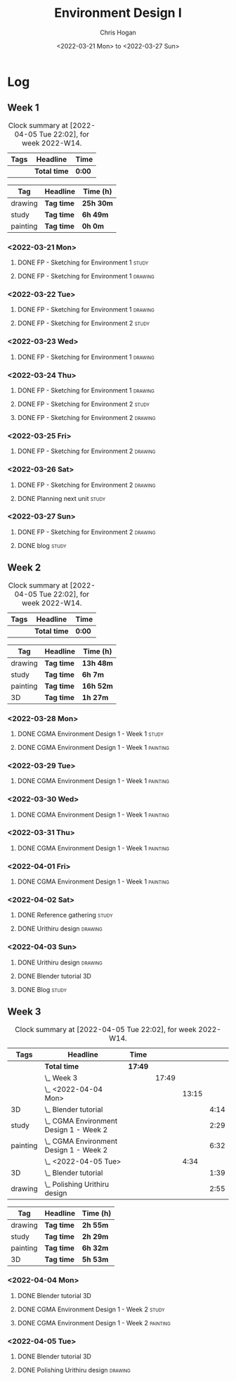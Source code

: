 #+TITLE: Environment Design I
#+AUTHOR: Chris Hogan
#+DATE: <2022-03-21 Mon> to <2022-03-27 Sun>
#+STARTUP: nologdone

* Log
** Week 1
  #+BEGIN: clocktable :scope subtree :maxlevel 6 :block thisweek :tags t
  #+CAPTION: Clock summary at [2022-04-05 Tue 22:02], for week 2022-W14.
  | Tags | Headline     | Time   |
  |------+--------------+--------|
  |      | *Total time* | *0:00* |
  #+END:
  
  #+BEGIN: clocktable-by-tag :maxlevel 6 :match ("drawing" "study" "painting")
  | Tag      | Headline   | Time (h)  |
  |----------+------------+-----------|
  | drawing  | *Tag time* | *25h 30m* |
  |----------+------------+-----------|
  | study    | *Tag time* | *6h 49m*  |
  |----------+------------+-----------|
  | painting | *Tag time* | *0h 0m*   |
  
  #+END:
*** <2022-03-21 Mon>
**** DONE FP - Sketching for Environment 1                            :study:
     :LOGBOOK:
     CLOCK: [2022-03-21 Mon 08:21]--[2022-03-21 Mon 10:12] =>  1:51
     :END:
**** DONE FP - Sketching for Environment 1                          :drawing:
     :LOGBOOK:
     CLOCK: [2022-03-21 Mon 18:02]--[2022-03-21 Mon 20:45] =>  2:43
     CLOCK: [2022-03-21 Mon 16:23]--[2022-03-21 Mon 16:40] =>  0:17
     CLOCK: [2022-03-21 Mon 13:17]--[2022-03-21 Mon 16:01] =>  2:44
     CLOCK: [2022-03-21 Mon 10:12]--[2022-03-21 Mon 11:40] =>  1:28
     :END:
*** <2022-03-22 Tue>
**** DONE FP - Sketching for Environment 1                          :drawing:
     :LOGBOOK:
     CLOCK: [2022-03-22 Tue 18:11]--[2022-03-22 Tue 20:54] =>  2:43
     :END:
**** DONE FP - Sketching for Environment 2                            :study:
     :LOGBOOK:
     CLOCK: [2022-03-22 Tue 20:54]--[2022-03-22 Tue 21:09] =>  0:15
     :END:
*** <2022-03-23 Wed>
**** DONE FP - Sketching for Environment 1                          :drawing:
     :LOGBOOK:
     CLOCK: [2022-03-23 Wed 18:42]--[2022-03-23 Wed 21:42] =>  3:00
     :END:
*** <2022-03-24 Thu>
**** DONE FP - Sketching for Environment 1                          :drawing:
     :LOGBOOK:
     CLOCK: [2022-03-24 Thu 18:44]--[2022-03-24 Thu 20:12] =>  1:28
     :END:
**** DONE FP - Sketching for Environment 2                            :study: 
     :LOGBOOK:
     CLOCK: [2022-03-24 Thu 20:12]--[2022-03-24 Thu 20:45] =>  0:33
     :END:
**** DONE FP - Sketching for Environment 2                            :drawing: 
     :LOGBOOK:
     CLOCK: [2022-03-24 Thu 20:45]--[2022-03-24 Thu 21:06] =>  0:21
     :END:
*** <2022-03-25 Fri>
**** DONE FP - Sketching for Environment 2                          :drawing: 
     :LOGBOOK:
     CLOCK: [2022-03-25 Fri 19:02]--[2022-03-25 Fri 21:00] =>  1:58
     :END:
*** <2022-03-26 Sat>
**** DONE FP - Sketching for Environment 2                          :drawing: 
     :LOGBOOK:
     CLOCK: [2022-03-26 Sat 17:59]--[2022-03-26 Sat 20:49] =>  2:50
     CLOCK: [2022-03-26 Sat 10:57]--[2022-03-26 Sat 11:57] =>  1:00
     :END:
**** DONE Planning next unit                                          :study:
     :LOGBOOK:
     CLOCK: [2022-03-26 Sat 12:30]--[2022-03-26 Sat 16:03] =>  3:33
     :END:
*** <2022-03-27 Sun>
**** DONE FP - Sketching for Environment 2                          :drawing: 
     :LOGBOOK:
     CLOCK: [2022-03-27 Sun 17:55]--[2022-03-27 Sun 18:49] =>  0:54
     CLOCK: [2022-03-27 Sun 13:10]--[2022-03-27 Sun 14:56] =>  1:46
     CLOCK: [2022-03-27 Sun 09:31]--[2022-03-27 Sun 11:49] =>  2:18
     :END:
**** DONE blog                                                        :study:
     :LOGBOOK:
     CLOCK: [2022-03-27 Sun 18:54]--[2022-03-27 Sun 19:31] =>  0:37
     :END:

** Week 2
  #+BEGIN: clocktable :scope subtree :maxlevel 6 :block thisweek :tags t
  #+CAPTION: Clock summary at [2022-04-05 Tue 22:02], for week 2022-W14.
  | Tags | Headline     | Time   |
  |------+--------------+--------|
  |      | *Total time* | *0:00* |
  #+END:
  
  #+BEGIN: clocktable-by-tag :maxlevel 6 :match ("drawing" "study" "painting" "3D")
  | Tag      | Headline   | Time (h)  |
  |----------+------------+-----------|
  | drawing  | *Tag time* | *13h 48m* |
  |----------+------------+-----------|
  | study    | *Tag time* | *6h 7m*   |
  |----------+------------+-----------|
  | painting | *Tag time* | *16h 52m* |
  |----------+------------+-----------|
  | 3D       | *Tag time* | *1h 27m*  |
  
  #+END:

*** <2022-03-28 Mon>
**** DONE CGMA Environment Design 1 - Week 1                          :study:
     :LOGBOOK:
     CLOCK: [2022-03-28 Mon 12:34]--[2022-03-28 Mon 13:27] =>  0:53
     CLOCK: [2022-03-28 Mon 12:12]--[2022-03-28 Mon 12:24] =>  0:12
     CLOCK: [2022-03-28 Mon 10:06]--[2022-03-28 Mon 11:40] =>  1:34
     CLOCK: [2022-03-28 Mon 07:37]--[2022-03-28 Mon 07:59] =>  0:22
     :END:
**** DONE CGMA Environment Design 1 - Week 1                       :painting:
     :LOGBOOK:
     CLOCK: [2022-03-28 Mon 17:59]--[2022-03-28 Mon 20:56] =>  2:57
     CLOCK: [2022-03-28 Mon 13:27]--[2022-03-28 Mon 16:06] =>  2:39
     :END:
*** <2022-03-29 Tue>
**** DONE CGMA Environment Design 1 - Week 1                       :painting:
     :LOGBOOK:
     CLOCK: [2022-03-29 Tue 18:37]--[2022-03-29 Tue 21:07] =>  2:30
     :END:
*** <2022-03-30 Wed>
**** DONE CGMA Environment Design 1 - Week 1                       :painting:
     :LOGBOOK:
     CLOCK: [2022-03-30 Wed 18:06]--[2022-03-30 Wed 21:02] =>  2:56
     :END:
*** <2022-03-31 Thu>
**** DONE CGMA Environment Design 1 - Week 1                       :painting:
     :LOGBOOK:
     CLOCK: [2022-03-31 Thu 17:54]--[2022-03-31 Thu 20:52] =>  2:58
     :END:
*** <2022-04-01 Fri>
**** DONE CGMA Environment Design 1 - Week 1                       :painting:
     :LOGBOOK:
     CLOCK: [2022-04-01 Fri 18:13]--[2022-04-01 Fri 21:05] =>  2:52
     :END:
*** <2022-04-02 Sat>
**** DONE Reference gathering                                         :study:
     :LOGBOOK:
     CLOCK: [2022-04-02 Sat 08:40]--[2022-04-02 Sat 10:57] =>  2:17
     :END:
**** DONE Urithiru design                                           :drawing:
     :LOGBOOK:
     CLOCK: [2022-04-02 Sat 17:58]--[2022-04-02 Sat 21:00] =>  3:02
     CLOCK: [2022-04-02 Sat 12:30]--[2022-04-02 Sat 16:18] =>  3:48
     CLOCK: [2022-04-02 Sat 10:57]--[2022-04-02 Sat 11:45] =>  0:48
     :END:
*** <2022-04-03 Sun>
**** DONE Urithiru design                                           :drawing:
     :LOGBOOK:
     CLOCK: [2022-04-03 Sun 18:18]--[2022-04-03 Sun 19:31] =>  1:13
     CLOCK: [2022-04-03 Sun 13:00]--[2022-04-03 Sun 14:58] =>  1:58
     CLOCK: [2022-04-03 Sun 08:52]--[2022-04-03 Sun 11:51] =>  2:59
     :END:
**** DONE Blender tutorial                                               :3D:
     :LOGBOOK:
     CLOCK: [2022-04-03 Sun 16:22]--[2022-04-03 Sun 17:15] =>  0:53
     CLOCK: [2022-04-03 Sun 12:26]--[2022-04-03 Sun 13:00] =>  0:34
     :END:
**** DONE Blog                                                        :study:
     :LOGBOOK:
     CLOCK: [2022-04-03 Sun 19:31]--[2022-04-03 Sun 20:20] =>  0:49
     :END:

** Week 3
  #+BEGIN: clocktable :scope subtree :maxlevel 6 :block thisweek :tags t
  #+CAPTION: Clock summary at [2022-04-05 Tue 22:02], for week 2022-W14.
  | Tags     | Headline                                   | Time    |       |       |      |
  |----------+--------------------------------------------+---------+-------+-------+------|
  |          | *Total time*                               | *17:49* |       |       |      |
  |----------+--------------------------------------------+---------+-------+-------+------|
  |          | \_  Week 3                                 |         | 17:49 |       |      |
  |          | \_    <2022-04-04 Mon>                     |         |       | 13:15 |      |
  | 3D       | \_      Blender tutorial                   |         |       |       | 4:14 |
  | study    | \_      CGMA Environment Design 1 - Week 2 |         |       |       | 2:29 |
  | painting | \_      CGMA Environment Design 1 - Week 2 |         |       |       | 6:32 |
  |          | \_    <2022-04-05 Tue>                     |         |       |  4:34 |      |
  | 3D       | \_      Blender tutorial                   |         |       |       | 1:39 |
  | drawing  | \_      Polishing Urithiru design          |         |       |       | 2:55 |
  #+END:
  
  #+BEGIN: clocktable-by-tag :maxlevel 6 :match ("drawing" "study" "painting" "3D")
  | Tag      | Headline   | Time (h) |
  |----------+------------+----------|
  | drawing  | *Tag time* | *2h 55m* |
  |----------+------------+----------|
  | study    | *Tag time* | *2h 29m* |
  |----------+------------+----------|
  | painting | *Tag time* | *6h 32m* |
  |----------+------------+----------|
  | 3D       | *Tag time* | *5h 53m* |
  
  #+END:

*** <2022-04-04 Mon>
**** DONE Blender tutorial                                               :3D:
     :LOGBOOK:
     CLOCK: [2022-04-04 Mon 21:18]--[2022-04-04 Mon 22:00] =>  0:42
     CLOCK: [2022-04-04 Mon 16:17]--[2022-04-04 Mon 18:07] =>  1:50
     CLOCK: [2022-04-04 Mon 12:43]--[2022-04-04 Mon 13:12] =>  0:29
     CLOCK: [2022-04-04 Mon 07:27]--[2022-04-04 Mon 08:40] =>  1:13
     :END:
**** DONE CGMA Environment Design 1 - Week 2                          :study: 
     :LOGBOOK:
     CLOCK: [2022-04-04 Mon 08:40]--[2022-04-04 Mon 11:09] =>  2:29
     :END:
**** DONE CGMA Environment Design 1 - Week 2                       :painting: 
     :LOGBOOK:
     CLOCK: [2022-04-04 Mon 20:39]--[2022-04-04 Mon 21:17] =>  0:38
     CLOCK: [2022-04-04 Mon 18:07]--[2022-04-04 Mon 20:24] =>  2:17
     CLOCK: [2022-04-04 Mon 13:14]--[2022-04-04 Mon 16:13] =>  2:59
     CLOCK: [2022-04-04 Mon 11:10]--[2022-04-04 Mon 11:48] =>  0:38
     :END:

*** <2022-04-05 Tue>
**** DONE Blender tutorial                                               :3D:
     :LOGBOOK:
     CLOCK: [2022-04-05 Tue 21:08]--[2022-04-05 Tue 22:02] =>  0:54
     CLOCK: [2022-04-05 Tue 16:33]--[2022-04-05 Tue 17:18] =>  0:45
     :END:
**** DONE Polishing Urithiru design                                 :drawing:
     :LOGBOOK:
     CLOCK: [2022-04-05 Tue 18:07]--[2022-04-05 Tue 21:02] =>  2:55
     :END:

